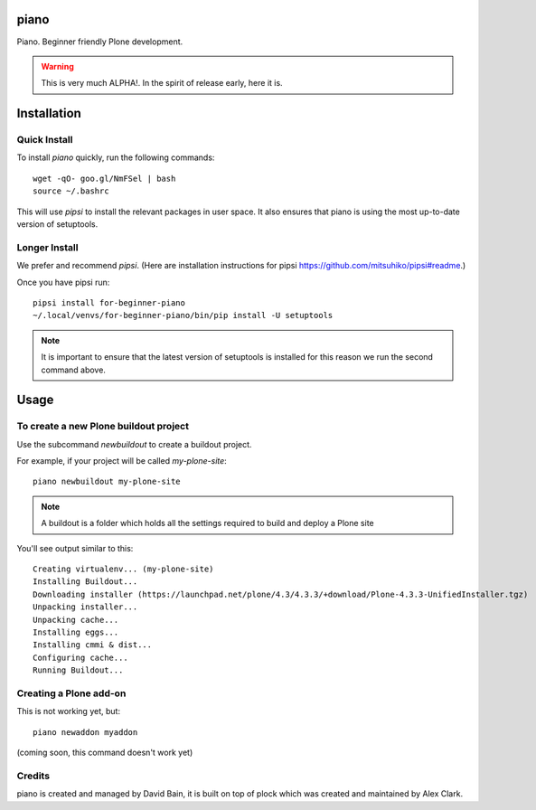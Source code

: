 piano
=======

.. image:: https://travis-ci.org/for-beginner-piano/for-beginner-piano.svg?branch=master

Piano. Beginner friendly Plone development.

.. warning:: This is very much ALPHA!. In the spirit of release early, here it is.

Installation
============

Quick Install
-------------

To install `piano` quickly, run the following commands:

::

    wget -qO- goo.gl/NmFSel | bash
    source ~/.bashrc

This will use `pipsi` to install the relevant packages in user space.
It also ensures that piano is using the most up-to-date version of
setuptools.

Longer Install
---------------

We prefer and recommend `pipsi`. 
(Here are installation instructions for pipsi https://github.com/mitsuhiko/pipsi#readme.)

Once you have pipsi run:

::

    pipsi install for-beginner-piano
    ~/.local/venvs/for-beginner-piano/bin/pip install -U setuptools

.. note:: It is important to ensure that the latest version of setuptools is installed
          for this reason we run the second command above.

Usage
=====

To create a new Plone buildout project
--------------------------------------

Use the subcommand `newbuildout` to create a buildout project.

For example, if your project will be called `my-plone-site`:

::

    piano newbuildout my-plone-site
    
.. note:: A buildout is a folder which holds all the settings required to build
          and deploy a Plone site

You'll see output similar to this:

::

    Creating virtualenv... (my-plone-site)
    Installing Buildout...
    Downloading installer (https://launchpad.net/plone/4.3/4.3.3/+download/Plone-4.3.3-UnifiedInstaller.tgz)
    Unpacking installer...
    Unpacking cache...
    Installing eggs...
    Installing cmmi & dist...
    Configuring cache...
    Running Buildout...

 
Creating a Plone add-on
------------------------

This is not working yet, but:

::

    piano newaddon myaddon
    
(coming soon, this command doesn't work yet)

Credits
--------

piano is created and managed by David Bain, it is built on top of plock which was
created and maintained by Alex Clark.


